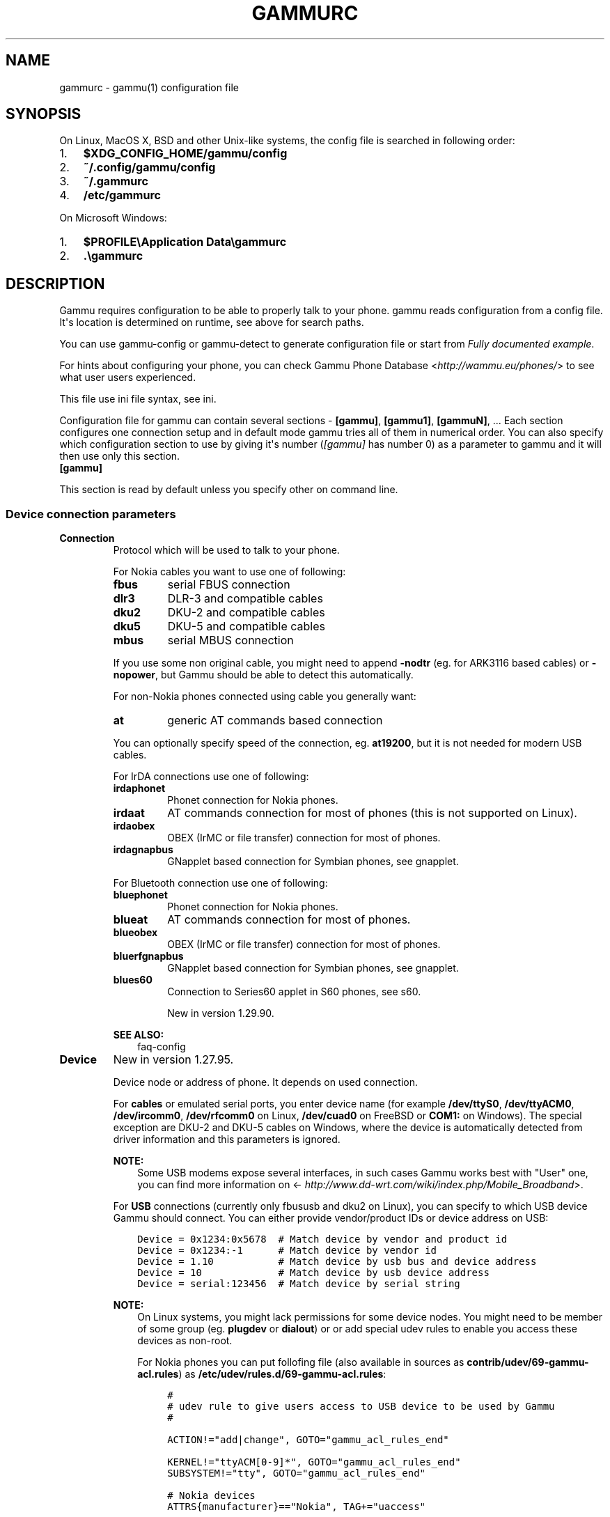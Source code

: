 .\" Man page generated from reStructuredText.
.
.TH "GAMMURC" "5" "August 24, 2015" "1.36.5" "Gammu"
.SH NAME
gammurc \- gammu(1) configuration file
.
.nr rst2man-indent-level 0
.
.de1 rstReportMargin
\\$1 \\n[an-margin]
level \\n[rst2man-indent-level]
level margin: \\n[rst2man-indent\\n[rst2man-indent-level]]
-
\\n[rst2man-indent0]
\\n[rst2man-indent1]
\\n[rst2man-indent2]
..
.de1 INDENT
.\" .rstReportMargin pre:
. RS \\$1
. nr rst2man-indent\\n[rst2man-indent-level] \\n[an-margin]
. nr rst2man-indent-level +1
.\" .rstReportMargin post:
..
.de UNINDENT
. RE
.\" indent \\n[an-margin]
.\" old: \\n[rst2man-indent\\n[rst2man-indent-level]]
.nr rst2man-indent-level -1
.\" new: \\n[rst2man-indent\\n[rst2man-indent-level]]
.in \\n[rst2man-indent\\n[rst2man-indent-level]]u
..
.SH SYNOPSIS
.sp
On Linux, MacOS X, BSD and other Unix\-like systems, the config file is
searched in following order:
.INDENT 0.0
.IP 1. 3
\fB$XDG_CONFIG_HOME/gammu/config\fP
.IP 2. 3
\fB~/.config/gammu/config\fP
.IP 3. 3
\fB~/.gammurc\fP
.IP 4. 3
\fB/etc/gammurc\fP
.UNINDENT
.sp
On Microsoft Windows:
.INDENT 0.0
.IP 1. 3
\fB$PROFILE\eApplication Data\egammurc\fP
.IP 2. 3
\fB\&.\egammurc\fP
.UNINDENT
.SH DESCRIPTION
.sp
Gammu requires configuration to be able to properly talk to your phone.
gammu reads configuration from a config file. It\(aqs location is determined
on runtime, see above for search paths.
.sp
You can use gammu\-config or gammu\-detect to generate
configuration file or start from \fI\%Fully documented example\fP\&.
.sp
For hints about configuring your phone, you can check Gammu Phone
Database <\fI\%http://wammu.eu/phones/\fP> to see what user users
experienced.
.sp
This file use ini file syntax, see ini\&.
.sp
Configuration file for gammu can contain several sections \- \fB[gammu]\fP, \fB[gammu1]\fP,
\fB[gammuN]\fP, ... Each section configures one connection setup and in default mode
gammu tries all of them in numerical order. You can also specify which
configuration section to use by giving it\(aqs number (\fI\%[gammu]\fP has number 0) as a
parameter to gammu and it will then use only this section.
.INDENT 0.0
.TP
.B [gammu]
.UNINDENT
.sp
This section is read by default unless you specify other on command line.
.SS Device connection parameters
.INDENT 0.0
.TP
.B Connection
Protocol which will be used to talk to your phone.
.sp
For Nokia cables you want to use one of following:
.INDENT 7.0
.TP
.B \fBfbus\fP
serial FBUS connection
.TP
.B \fBdlr3\fP
DLR\-3 and compatible cables
.TP
.B \fBdku2\fP
DKU\-2 and compatible cables
.TP
.B \fBdku5\fP
DKU\-5 and compatible cables
.TP
.B \fBmbus\fP
serial MBUS connection
.UNINDENT
.sp
If you use some non original cable, you might need to append \fB\-nodtr\fP (eg. for
ARK3116 based cables) or \fB\-nopower\fP, but Gammu should be able to detect this
automatically.
.sp
For non\-Nokia phones connected using cable you generally want:
.INDENT 7.0
.TP
.B \fBat\fP
generic AT commands based connection
.UNINDENT
.sp
You can optionally specify speed of the connection, eg. \fBat19200\fP, but it is
not needed for modern USB cables.
.sp
For IrDA connections use one of following:
.INDENT 7.0
.TP
.B \fBirdaphonet\fP
Phonet connection for Nokia phones.
.TP
.B \fBirdaat\fP
AT commands connection for most of phones (this is not supported on Linux).
.TP
.B \fBirdaobex\fP
OBEX (IrMC or file transfer) connection for most of phones.
.TP
.B \fBirdagnapbus\fP
GNapplet based connection for Symbian phones, see gnapplet\&.
.UNINDENT
.sp
For Bluetooth connection use one of following:
.INDENT 7.0
.TP
.B \fBbluephonet\fP
Phonet connection for Nokia phones.
.TP
.B \fBblueat\fP
AT commands connection for most of phones.
.TP
.B \fBblueobex\fP
OBEX (IrMC or file transfer) connection for most of phones.
.TP
.B \fBbluerfgnapbus\fP
GNapplet based connection for Symbian phones, see gnapplet\&.
.TP
.B \fBblues60\fP
Connection to Series60 applet in S60 phones, see s60\&.
.sp
New in version 1.29.90.

.UNINDENT
.sp
\fBSEE ALSO:\fP
.INDENT 7.0
.INDENT 3.5
faq\-config
.UNINDENT
.UNINDENT
.UNINDENT
.INDENT 0.0
.TP
.B Device
New in version 1.27.95.

.sp
Device node or address of phone. It depends on used connection.
.sp
For \fBcables\fP or emulated serial ports, you enter device name (for example
\fB/dev/ttyS0\fP, \fB/dev/ttyACM0\fP, \fB/dev/ircomm0\fP, \fB/dev/rfcomm0\fP on Linux,
\fB/dev/cuad0\fP on FreeBSD or \fBCOM1:\fP on Windows). The special exception are
DKU\-2 and DKU\-5 cables on Windows, where the device is automatically detected
from driver information and this parameters is ignored.
.sp
\fBNOTE:\fP
.INDENT 7.0
.INDENT 3.5
Some USB modems expose several interfaces, in such cases Gammu works best
with "User" one, you can find more information on
<\fI\%http://www.dd\-wrt.com/wiki/index.php/Mobile_Broadband\fP>.
.UNINDENT
.UNINDENT
.sp
For \fBUSB\fP connections (currently only fbususb and dku2 on Linux), you can
specify to which USB device Gammu should connect. You can either provide
vendor/product IDs or device address on USB:
.INDENT 7.0
.INDENT 3.5
.sp
.nf
.ft C
Device = 0x1234:0x5678  # Match device by vendor and product id
Device = 0x1234:\-1      # Match device by vendor id
Device = 1.10           # Match device by usb bus and device address
Device = 10             # Match device by usb device address
Device = serial:123456  # Match device by serial string
.ft P
.fi
.UNINDENT
.UNINDENT
.sp
\fBNOTE:\fP
.INDENT 7.0
.INDENT 3.5
On Linux systems, you might lack permissions for some device nodes.
You might need to be member of some group (eg. \fBplugdev\fP or
\fBdialout\fP) or or add special udev rules to enable you access
these devices as non\-root.
.sp
For Nokia phones you can put follofing file (also available in sources
as \fBcontrib/udev/69\-gammu\-acl.rules\fP) as
\fB/etc/udev/rules.d/69\-gammu\-acl.rules\fP:
.INDENT 0.0
.INDENT 3.5
.sp
.nf
.ft C
#
# udev rule to give users access to USB device to be used by Gammu
#

ACTION!="add|change", GOTO="gammu_acl_rules_end"

KERNEL!="ttyACM[0\-9]*", GOTO="gammu_acl_rules_end"
SUBSYSTEM!="tty", GOTO="gammu_acl_rules_end"

# Nokia devices
ATTRS{manufacturer}=="Nokia", TAG+="uaccess"

# Example for Sony Ericsson J108i Cedar
# ATTRS{idVendor}=="0fce", ATTRS{idProduct}=="d14e", TAG+="uaccess"

LABEL="gammu_acl_rules_end"

.ft P
.fi
.UNINDENT
.UNINDENT
.UNINDENT
.UNINDENT
.sp
In case your USB device appears as the serial port in the system (eg.
\fB/dev/ttyACM0\fP on Linux or \fBCOM5:\fP on Windows), just use same setup as
with serial port.
.sp
For \fBBluetooth\fP connection you have to enter Bluetooth address of your phone
(you can list Bluetooth devices in range on Linux using \fBhcitool scan\fP
command). Optionally you can also force Gammu to use specified channel by
including channel number after slash.
.sp
Before using Gammu, your device should be paired with computer or you should
have set up automatic pairing.
.sp
For \fBIrDA\fP connections, this parameters is not used at all.
.sp
If IrDA does not work on Linux, you might need to bring up the interface and
enable discovery (you need to run these commands as root):
.INDENT 7.0
.INDENT 3.5
.sp
.nf
.ft C
ip l s dev irda0 up          # Enables irda0 device
sysctl net.irda.discovery=1  # Enables device discovery on IrDA
.ft P
.fi
.UNINDENT
.UNINDENT
.sp
\fBNOTE:\fP
.INDENT 7.0
.INDENT 3.5
Native IrDA is not supported on Linux, you need to setup virtual
serial port for it (eg. \fB/dev/ircomm0\fP) and use it same way as cable.
This can be usually achieved by loading modules \fBircomm\-tty\fP and \fBirtty\-sir\fP:
.INDENT 0.0
.INDENT 3.5
.sp
.nf
.ft C
modprobe ircomm\-tty
modprobe irtty\-sir
.ft P
.fi
.UNINDENT
.UNINDENT
.UNINDENT
.UNINDENT
.sp
\fBSEE ALSO:\fP
.INDENT 7.0
.INDENT 3.5
faq\-config
.UNINDENT
.UNINDENT
.UNINDENT
.INDENT 0.0
.TP
.B Port
Deprecated since version 1.27.95.

.sp
Alias for \fI\%Device\fP, kept for backward compatibility.
.UNINDENT
.INDENT 0.0
.TP
.B Model
Do not use this parameter unless really needed! The only use case for this is
when Gammu does not know your phone and misdetects it\(aqs features.
.sp
The only special case for using model is to force special type of OBEX
connection instead of letting Gammu try the best suited for selected
operation:
.INDENT 7.0
.TP
.B \fBobexfs\fP
force using of file browsing service (file system support)
.TP
.B \fBobexirmc\fP
force using of IrMC service (contacts, calendar and notes support)
.TP
.B \fBobexnone\fP
none service chosen, this has only limited use for sending file (\fBgammu sendfile\fP command)
.TP
.B \fBmobex\fP
m\-obex service for Samsung phones
.UNINDENT
.UNINDENT
.INDENT 0.0
.TP
.B Use_Locking
On Posix systems, you might want to lock serial device when it is being used
using UUCP\-style lock files. Enabling this option (setting to yes) will make
Gammu honor these locks and create it on startup. On most distributions you
need additional privileges to use locking (eg. you need to be member of uucp
group).
.sp
This option has no meaning on Windows.
.UNINDENT
.SS Connection options
.INDENT 0.0
.TP
.B SynchronizeTime
If you want to set time from computer to phone during starting connection.
.UNINDENT
.INDENT 0.0
.TP
.B StartInfo
This option allows one to set, that you want (setting \fByes\fP) to see
message on the phone screen or phone should enable light for a moment
during starting connection. Phone will not beep during starting connection
with this option. This works only with some Nokia phones.
.UNINDENT
.SS Debugging options
.INDENT 0.0
.TP
.B LogFile
Path to file where information about communication will be stored.
.sp
\fBNOTE:\fP
.INDENT 7.0
.INDENT 3.5
For most debug levels (excluding \fBerrors\fP) the log file is overwritten on
each execution.
.UNINDENT
.UNINDENT
.UNINDENT
.INDENT 0.0
.TP
.B LogFormat
Determines what all will be logged to \fI\%LogFile\fP\&. Possible values are:
.INDENT 7.0
.TP
.B \fBnothing\fP
no debug level
.TP
.B \fBtext\fP
transmission dump in text format
.TP
.B \fBtextall\fP
all possible info in text format
.TP
.B \fBtextalldate\fP
all possible info in text format, with time stamp
.TP
.B \fBerrors\fP
errors in text format
.TP
.B \fBerrorsdate\fP
errors in text format, with time stamp
.TP
.B \fBbinary\fP
transmission dump in binary format
.UNINDENT
.sp
For debugging use either \fBtextalldate\fP or \fBtextall\fP, it contains all
needed information to diagnose problems.
.UNINDENT
.INDENT 0.0
.TP
.B Features
Custom features for phone. This can be used as override when values coded
in \fBcommon/gsmphones.c\fP are bad or missing. Consult
\fBinclude/gammu\-info.h\fP for possible values (all \fBGSM_Feature\fP values
without leading \fBF_\fP prefix). Please report correct values to Gammu
authors.
.UNINDENT
.SS Locales and character set options
.INDENT 0.0
.TP
.B GammuCoding
Forces using specified codepage (for example \fB1250\fP will force CP\-1250 or
\fButf8\fP for UTF\-8). This should not be needed, Gammu detects it according
to your locales.
.UNINDENT
.INDENT 0.0
.TP
.B GammuLoc
Path to directory with localisation files (the directory should contain
\fBLANG/LC_MESSAGES/gammu.mo\fP). If gammu is properly installed it should find
these files automatically.
.UNINDENT
.SS Other options
.INDENT 0.0
.TP
.B DataPath
Additional path where to search for data files. The default path is
configured on build time (and defaults to \fB/usr/share/data/gammu\fP on Unix
systems). Currently it is used only for searching files to upload to phone
using \fBgammu install\fP\&.
.UNINDENT
.SH EXAMPLES
.sp
There is more complete example available in Gammu documentation, see gammu\&.
.SS Connection examples
.sp
Gammu configuration for Nokia phone using DLR\-3 cable:
.INDENT 0.0
.INDENT 3.5
.sp
.nf
.ft C
[gammu]
device = /dev/ttyACM0
connection = dlr3
.ft P
.fi
.UNINDENT
.UNINDENT
.sp
Gammu configuration for Sony\-Ericsson phone (or any other AT compatible
phone) connected using USB cable:
.INDENT 0.0
.INDENT 3.5
.sp
.nf
.ft C
[gammu]
device = /dev/ttyACM0
connection = at
.ft P
.fi
.UNINDENT
.UNINDENT
.sp
Gammu configuration for Sony\-Ericsson (or any other AT compatible
phone) connected using bluetooth:
.INDENT 0.0
.INDENT 3.5
.sp
.nf
.ft C
[gammu]
device = B0:0B:00:00:FA:CE
connection = blueat
.ft P
.fi
.UNINDENT
.UNINDENT
.sp
Gammu configuration for phone which needs to manually adjust Bluetooth channel to use channel 42:
.INDENT 0.0
.INDENT 3.5
.sp
.nf
.ft C
[gammu]
device = B0:0B:00:00:FA:CE/42
connection = blueat
.ft P
.fi
.UNINDENT
.UNINDENT
.SS Working with multiple phones
.sp
Gammu can be configured for multiple phones (however only one connection
is used at one time, you can choose which one to use with \fBgammu \-s\fP
parameter). Configuration for phones on three serial ports would look
like following:
.INDENT 0.0
.INDENT 3.5
.sp
.nf
.ft C
[gammu]
device = /dev/ttyS0
connection = at

[gammmu1]
device = /dev/ttyS1
connection = at

[gammmu2]
device = /dev/ttyS2
connection = at
.ft P
.fi
.UNINDENT
.UNINDENT
.SS Fully documented example
.sp
You can find this sample file as \fBdocs/config/gammurc\fP in Gammu sources.
.INDENT 0.0
.INDENT 3.5
.sp
.nf
.ft C
; This is a sample ~/.gammurc file.
; In Unix/Linux  copy it into your home directory and name it .gammurc
;                or into /etc and name it gammurc
; In Win32       copy it into directory with Gammu.exe and name gammurc
; More about parameters later
; Anything behind ; or # is comment.
; \-\-\-\-\-\-\-\-\-\-\-\-\-\-\-\-\-\-\-\-\-\-\-\-\-\-\-\-\-\-\-\-\-\-\-\-\-\-\-\-\-\-\-\-\-\-\-\-\-\-\-\-\-\-\-\-\-\-\-\-\-\-\-\-\-\-\-\-\-\-\-\-\-\-\-\-\-

[gammu]

device = com8:
connection = irdaphonet
; Do not use model configuration unless you really need it
;model = 6110
;synchronizetime = yes
;logfile = gammulog
;logformat = textall
;use_locking = yes
;gammuloc = locfile
;startinfo = yes
;gammucoding = utf8
;usephonedb = yes

[gammu1]

device = com8:
;model = 6110
connection = fbusblue
;synchronizetime = yes
;logfile = gammulog
;logformat = textall
;use_locking = yes
;gammuloc = locfile
;startinfo = yes
;gammucoding = utf8

; Step 1. Please find required Connection parameter and look into assigned 
; with it device type. With some Connection you must set concrete model

; ================================================================ cables =====
; New Nokia protocol for FBUS/DAU9P
;    Connection "fbus", device type serial
; New Nokia protocol for DLR3/DLR3P
;    Connection "fbusdlr3"/"dlr3", device type serial 
; New Nokia protocol for DKU2 (and phone with USB converter on phone mainboard
;                              like 6230)
;    Connection "dku2phonet"/"dku2", device type dku2 on Windows
;    Connection "fbususb" on Linux
; New Nokia protocol for DKU5 (and phone without USB converter on phone
;                              mainboard like 5100)
;    Connection "dku5fbus"/"dku5", device type dku5
; New Nokia protocol for PL2303 USB cable (and phone without USB converter
;                                          on phone mainboard like 5100)
;    Connection "fbuspl2303", device type usb
; Old Nokia protocol for MBUS/DAU9P
;    Connection "mbus", device type serial
; Variants: 
; You can modify a bit behaviour of connection using additional flags
; specified just after connection name like connection\-variant.
; If you\(aqre using ARK3116 cable (or any other which does not like dtr 
; handling), you might need \-nodtr variant of connection, eg. dlr3\-nodtr.
; If cable you use is not powered over DTR/RTS, try using \-nopower variant of 
; connection, eg. fbus\-nopower.
; \-\-\-\-\-\-\-\-\-\-\-\-\-\-\-\-\-\-\-\-\-\-\-\-\-\-\-\-\-\-\-\-\-\-\-\-\-\-\-\-\-\-\-\-\-\-\-\-\-\-\-\-\-\-\-\-\-\-\-\-\-\-\-\-\-\-\-\-\-\-\-\-\-\-\-\-\-
; AT commands for DLR3, DKU5 or other AT compatible cable (8 bits, None
; parity, no flow control, 1 stop bit). Used with Nokia, Alcatel, Siemens, etc.
;    Connection "at19200"/"at115200"/.., device type serial
; AT commands for DKU2 cable
;    Connection "dku2at", device type dku2
; ============================================================== infrared =====
; Nokia protocol for infrared with Nokia 6110/6130/6150
;    Connection "fbusirda"/"infrared", device type serial
; Nokia protocol for infrared with other Nokia models
;    Connection "irdaphonet"/"irda", device type irda
; \-\-\-\-\-\-\-\-\-\-\-\-\-\-\-\-\-\-\-\-\-\-\-\-\-\-\-\-\-\-\-\-\-\-\-\-\-\-\-\-\-\-\-\-\-\-\-\-\-\-\-\-\-\-\-\-\-\-\-\-\-\-\-\-\-\-\-\-\-\-\-\-\-\-\-\-\-
; AT commands for infrared. Used with Nokia, Alcatel, Siemens, etc.
;    Connection "irdaat", device type irda
; \-\-\-\-\-\-\-\-\-\-\-\-\-\-\-\-\-\-\-\-\-\-\-\-\-\-\-\-\-\-\-\-\-\-\-\-\-\-\-\-\-\-\-\-\-\-\-\-\-\-\-\-\-\-\-\-\-\-\-\-\-\-\-\-\-\-\-\-\-\-\-\-\-\-\-\-\-
; OBEX for infrared
;    Connection "irdaobex", device type irda.
; ============================================================= Bluetooth =====
; Nokia protocol with serial device set in BT stack (WidComm, other) from
; adequate service and Nokia 6210
;    Connection "fbusblue", device type serial
; Nokia protocol with serial device set in BT stack (WidComm, other) from
; adequate service and other Nokia models
;    Connection "phonetblue", device type serial
; \-\-\-\-\-\-\-\-\-\-\-\-\-\-\-\-\-\-\-\-\-\-\-\-\-\-\-\-\-\-\-\-\-\-\-\-\-\-\-\-\-\-\-\-\-\-\-\-\-\-\-\-\-\-\-\-\-\-\-\-\-\-\-\-\-\-\-\-\-\-\-\-\-\-\-\-\-
; Nokia protocol for Bluetooth stack with Nokia 6210
;    Connection "bluerffbus", device type BT
; Nokia protocol for Bluetooth stack with DCT4 Nokia models, which don\(aqt inform
; about services correctly (6310, 6310i with firmware lower than 5.50, 8910,..)
;    Connection "bluerfphonet", device type BT
; Nokia protocol for Bluetooth stack with other DCT4 Nokia models
;    Connection "bluephonet", device type BT
; \-\-\-\-\-\-\-\-\-\-\-\-\-\-\-\-\-\-\-\-\-\-\-\-\-\-\-\-\-\-\-\-\-\-\-\-\-\-\-\-\-\-\-\-\-\-\-\-\-\-\-\-\-\-\-\-\-\-\-\-\-\-\-\-\-\-\-\-\-\-\-\-\-\-\-\-\-
; AT commands for Bluetooth stack and 6210 / DCT4 Nokia models, which don\(aqt
; inform about BT services correctly (6310, 6310i with firmware lower 
; than 5.50, 8910,..)
;    Connection "bluerfat", device type BT
; AT commands for Bluetooth stack with other phones (Siemens, other Nokia,etc.)
;    Connection "blueat", device type BT
; \-\-\-\-\-\-\-\-\-\-\-\-\-\-\-\-\-\-\-\-\-\-\-\-\-\-\-\-\-\-\-\-\-\-\-\-\-\-\-\-\-\-\-\-\-\-\-\-\-\-\-\-\-\-\-\-\-\-\-\-\-\-\-\-\-\-\-\-\-\-\-\-\-\-\-\-\-
; OBEX for Bluetooth stack with DCT4 Nokia models, which don\(aqt inform about
; BT services correctly (6310, 6310i with firmware lower than 5.50, 8910,...)
;    Connection "bluerfobex", device type BT
; OBEX for Bluetooth stack with other phones (Siemens, other Nokia, etc.)
;    Connection "blueobex", device type BT.
; \-\-\-\-\-\-\-\-\-\-\-\-\-\-\-\-\-\-\-\-\-\-\-\-\-\-\-\-\-\-\-\-\-\-\-\-\-\-\-\-\-\-\-\-\-\-\-\-\-\-\-\-\-\-\-\-\-\-\-\-\-\-\-\-\-\-\-\-\-\-\-\-\-\-\-\-\-
;    Connection "bluerfgnapbus", device type BT, model "gnap"
;    Connection "irdagnapbus", device type irda, model "gnap"

; Step2. According to device type from Step1 and used OS set Port parameter

; \-\-\-\-\-\-\-\-\-\-\-\-\-\-\-\-\-\-\-\-\-\-\-\-\-\-\-\-\-\-\-\-\-\-\-\-\-\-\-\-\-\-\-\-\-\-\-\-\-\-\-\-\-\-\-\-\-\-\-\-\-\-\-\-\-\-\-\-\-\-\-\-\-\-\-\-\-
; Port type | "Port" parameter in Windows/DOS | "Port" parameter in Linux/Unix
; \-\-\-\-\-\-\-\-\-\-|\-\-\-\-\-\-\-\-\-\-\-\-\-\-\-\-\-\-\-\-\-\-\-\-\-\-\-\-\-\-\-\-\-|\-\-\-\-\-\-\-\-\-\-\-\-\-\-\-\-\-\-\-\-\-\-\-\-\-\-\-\-\-\-\-\-
; serial    | "com*:"                         | "/dev/ttyS*"
;           | (example "com1:")               | (example "/dev/ttyS1")
;           |                                 | or "/dev/tts/**" (with DevFS)
;           |                                 | virtual serial ports like
;           |                                 | "/dev/ircomm*" or "/dev/rfcomm*"
; \-\-\-\-\-\-\-\-\-\-|\-\-\-\-\-\-\-\-\-\-\-\-\-\-\-\-\-\-\-\-\-\-\-\-\-\-\-\-\-\-\-\-\-|\-\-\-\-\-\-\-\-\-\-\-\-\-\-\-\-\-\-\-\-\-\-\-\-\-\-\-\-\-\-\-\-
; irda      | ignored (can be empty)          | ignored (can be empty)
; \-\-\-\-\-\-\-\-\-\-|\-\-\-\-\-\-\-\-\-\-\-\-\-\-\-\-\-\-\-\-\-\-\-\-\-\-\-\-\-\-\-\-\-|\-\-\-\-\-\-\-\-\-\-\-\-\-\-\-\-\-\-\-\-\-\-\-\-\-\-\-\-\-\-\-\-
; BT        | Bluetooth device address (example "00:11:22:33:44:55").
;           | Optionally you can also include channel after slash
;           | (example "00:11:22:33:44:55/12"). Can be also empty.
; \-\-\-\-\-\-\-\-\-\-|\-\-\-\-\-\-\-\-\-\-\-\-\-\-\-\-\-\-\-\-\-\-\-\-\-\-\-\-\-\-\-\-\-|\-\-\-\-\-\-\-\-\-\-\-\-\-\-\-\-\-\-\-\-\-\-\-\-\-\-\-\-\-\-\-\-
; dku2      | ignored (can be empty)          | /dev/ttyUSB* or /dev/ttyACM*
; \-\-\-\-\-\-\-\-\-\-|\-\-\-\-\-\-\-\-\-\-\-\-\-\-\-\-\-\-\-\-\-\-\-\-\-\-\-\-\-\-\-\-\-|\-\-\-\-\-\-\-\-\-\-\-\-\-\-\-\-\-\-\-\-\-\-\-\-\-\-\-\-\-\-\-\-
; dku5      | ignored (can be empty)          | connection with it not possible
; \-\-\-\-\-\-\-\-\-\-|\-\-\-\-\-\-\-\-\-\-\-\-\-\-\-\-\-\-\-\-\-\-\-\-\-\-\-\-\-\-\-\-\-|\-\-\-\-\-\-\-\-\-\-\-\-\-\-\-\-\-\-\-\-\-\-\-\-\-\-\-\-\-\-\-\-
; usb       | connection with it not possible | "/dev/ttyUSB*"

; Step3. Set other config parameters

; \-\-\-\-\-\-\-\-\-\-\-\-\-\-\-\-\-\-\-\-\-\-\-\-\-\-\-\-\-\-\-\-\-\-\-\-\-\-\-\-\-\-\-\-\-\-\-\-\-\-\-\-\-\-\-\-\-\-\-\-\-\-\-\-\-\-\-\-\-\-\-\-\-\-\-\-\-
; Parameter name  | Description
; \-\-\-\-\-\-\-\-\-\-\-\-\-\-\-\-|\-\-\-\-\-\-\-\-\-\-\-\-\-\-\-\-\-\-\-\-\-\-\-\-\-\-\-\-\-\-\-\-\-\-\-\-\-\-\-\-\-\-\-\-\-\-\-\-\-\-\-\-\-\-\-\-\-\-\-\-
; Model           | Should not be used unless you have a good reason to do so.
;                 | If Gammu doesn\(aqt recognize your phone model, put it here. 
;                 | Example values: "6110", "6150", "6210", "8210"
; SynchronizeTime | if you want to set time from computer to phone during
;                 | starting connection. Do not rather use this option when
;                 | when to reset phone during connection (in some phones need
;                 | to set time again after restart)
; GammuLoc        | name of localisation file
; StartInfo       | this option allows one to set, that you want (setting "yes")
;                 | to see message on the phone screen or phone should enable
;                 | light for a moment during starting connection. Phone
;                 | WON\(aqT beep during starting connection with this option.
; GammuCoding     | forces using specified codepage (in win32 \- for example
;                 | "1250" will force CP1250) or UTF8 (in Linux \- "utf8")
; \-\-\-\-\-\-\-\-\-\-\-\-\-\-\-\-|\-\-\-\-\-\-\-\-\-\-\-\-\-\-\-\-\-\-\-\-\-\-\-\-\-\-\-\-\-\-\-\-\-\-\-\-\-\-\-\-\-\-\-\-\-\-\-\-\-\-\-\-\-\-\-\-\-\-\-\-
; Logfile         | Use, when want to have logfile from communication.
; Logformat       | What debug info and format should be used:
;                 |   "nothing" \- no debug level (default)
;                 |   "text"    \- transmission dump in text format
;                 |   "textall" \- all possible info in text format
;                 |   "errors"  \- errors in text format
;                 |   "binary"  \- transmission dump in binary format
; \-\-\-\-\-\-\-\-\-\-\-\-\-\-\-\-|\-\-\-\-\-\-\-\-\-\-\-\-\-\-\-\-\-\-\-\-\-\-\-\-\-\-\-\-\-\-\-\-\-\-\-\-\-\-\-\-\-\-\-\-\-\-\-\-\-\-\-\-\-\-\-\-\-\-\-\-
; Features        | Custom features for phone. This can be used as override
;                 | when values coded in common/gsmphones.c are bad or
;                 | missing. Consult include/gammu\-info.h for possible values
;                 | (all Feature values without leading F_ prefix).
;                 | Please report correct values to Gammu authors.
; \-\-\-\-\-\-\-\-\-\-\-\-\-\-\-\-|\-\-\-\-\-\-\-\-\-\-\-\-\-\-\-\-\-\-\-\-\-\-\-\-\-\-\-\-\-\-\-\-\-\-\-\-\-\-\-\-\-\-\-\-\-\-\-\-\-\-\-\-\-\-\-\-\-\-\-\-
; Use_Locking     | under Unix/Linux use "yes", if want to lock used device
;                 | to prevent using it by other applications. In win32 ignored

; vim: et ts=4 sw=4 sts=4 tw=78 spell spelllang=en_us

.ft P
.fi
.UNINDENT
.UNINDENT
.SH AUTHOR
Michal Čihař <michal@cihar.com>
.SH COPYRIGHT
2009-2015, Michal Čihař <michal@cihar.com>
.\" Generated by docutils manpage writer.
.
